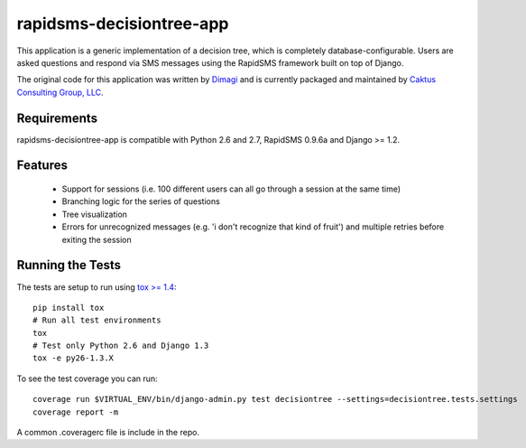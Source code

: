 rapidsms-decisiontree-app
==============================

This application is a generic implementation of a decision tree, which is completely database-configurable.
Users are asked questions and respond via SMS messages using the RapidSMS framework built on top of Django.

The original code for this application was written by `Dimagi <http://www.dimagi.com/>`_ and is currently
packaged and maintained by `Caktus Consulting Group, LLC <http://www.caktusgroup.com/services>`_.


Requirements
-----------------------------------

rapidsms-decisiontree-app is compatible with Python 2.6 and 2.7, RapidSMS 0.9.6a and Django >= 1.2.


Features
-----------------------------------

 * Support for sessions (i.e. 100 different users can all go through a session at the same time)
 * Branching logic for the series of questions
 * Tree visualization
 * Errors for unrecognized messages (e.g. 'i don't recognize that kind of fruit') and multiple retries before exiting the session


Running the Tests
-----------------------------------

The tests are setup to run using `tox >= 1.4 <http://tox.readthedocs.org/>`_::

    pip install tox
    # Run all test environments
    tox
    # Test only Python 2.6 and Django 1.3
    tox -e py26-1.3.X

To see the test coverage you can run::

    coverage run $VIRTUAL_ENV/bin/django-admin.py test decisiontree --settings=decisiontree.tests.settings
    coverage report -m

A common .coveragerc file is include in the repo.
